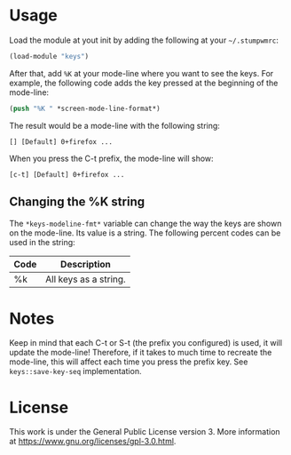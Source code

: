 
* Usage
Load the module at yout init by adding the following at your =~/.stumpwmrc=:

#+BEGIN_SRC lisp
  (load-module "keys")
#+END_SRC


After that, add =%K= at your mode-line where you want to see the keys. For example, the following code adds the key pressed at the beginning of the mode-line:

#+BEGIN_SRC lisp
  (push "%K " *screen-mode-line-format*)
#+END_SRC

The result would be a mode-line with the following string:

: [] [Default] 0+firefox ...

When you press the C-t prefix, the mode-line will show:

: [c-t] [Default] 0+firefox ...

** Changing the %K string
The =*keys-modeline-fmt*= variable can change the way the keys are shown on the mode-line. Its value is a string. The following percent codes can be used in the string:

| Code | Description           |
|------+-----------------------|
| %k   | All keys as a string. |

* Notes
Keep in mind that each C-t or S-t (the prefix you configured) is used, it will update the mode-line! Therefore, if it takes to much time to recreate the mode-line, this will affect each time you press the prefix key. See =keys::save-key-seq= implementation.

* License
This work is under the General Public License version 3. More information at [[https://www.gnu.org/licenses/gpl-3.0.html]].
